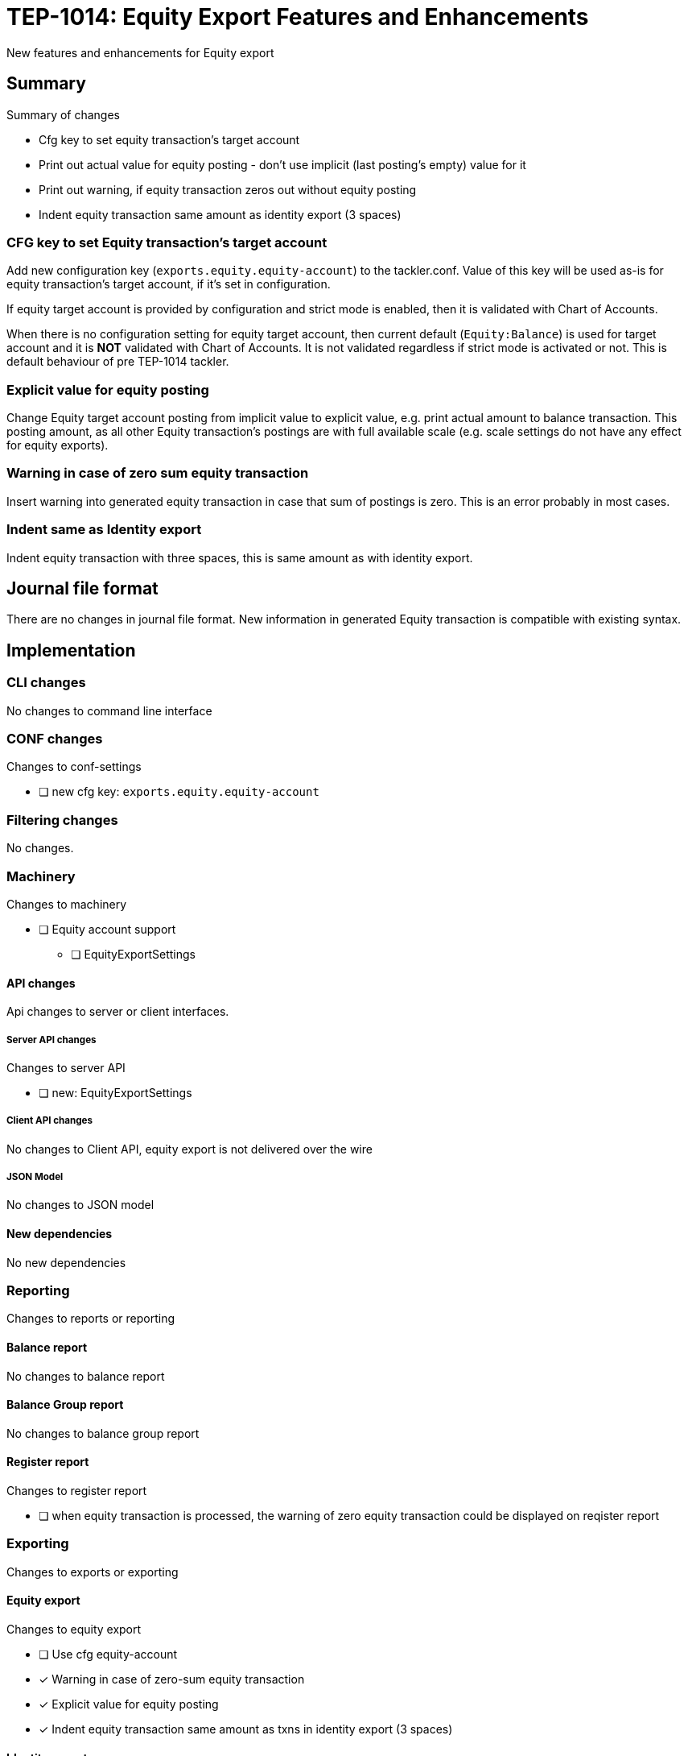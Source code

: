 = TEP-1014: Equity Export Features and Enhancements

New features and enhancements for Equity export


== Summary

Summary of changes

* Cfg key to set equity transaction's target account
* Print out actual value for equity posting - don't use implicit (last posting's empty) value for it
* Print out warning, if equity transaction zeros out without equity posting
* Indent equity transaction same amount as identity export (3 spaces)


=== CFG key to set Equity transaction's target account

Add new configuration key (`exports.equity.equity-account`) to the tackler.conf. Value of this key will be used as-is for equity transaction's target account, if it's set in configuration.

If equity target account is provided by configuration and strict mode is enabled, then it is validated with Chart of Accounts.

When there is no configuration setting for equity target account, then current default (`Equity:Balance`) is used for target account and it is *NOT* validated with Chart of Accounts. It is not validated regardless if strict mode is activated or not. This is default behaviour of pre TEP-1014 tackler.


=== Explicit value for equity posting

Change Equity target account posting from implicit value to explicit value, e.g. print actual amount to balance transaction. This posting amount, as all other Equity transaction's postings are with full available scale (e.g. scale settings do not have any effect for equity exports).


=== Warning in case of zero sum equity transaction

Insert warning into generated equity transaction in case that sum of postings is zero. This is an error probably in most cases.


=== Indent same as Identity export

Indent equity transaction with three spaces, this is same amount as with identity export.


== Journal file format

There are no changes in journal file format. New information in generated Equity transaction is compatible with existing syntax.


== Implementation

=== CLI changes

No changes to command line interface


=== CONF changes

Changes to conf-settings

* [ ] new cfg key: `exports.equity.equity-account`


=== Filtering changes

No changes.

=== Machinery

Changes to machinery

* [ ] Equity account support
** [ ] EquityExportSettings


==== API changes

Api changes to server or client interfaces.


===== Server API changes

Changes to server API

* [ ] new: EquityExportSettings


===== Client API changes

No changes to Client API, equity export is not delivered over the wire

===== JSON Model

No changes to JSON model


==== New dependencies

No new dependencies


=== Reporting

Changes to reports or reporting

==== Balance report

No changes to balance report


==== Balance Group report

No changes to balance group report


==== Register report

Changes to register report

* [ ] when equity transaction is processed, the warning of zero equity transaction could be displayed on reqister report


=== Exporting

Changes to exports or exporting

==== Equity export

Changes to equity export

* [ ] Use cfg equity-account
* [x] Warning in case of zero-sum equity transaction
* [x] Explicit value for equity posting
* [x] Indent equity transaction same amount as txns in identity export (3 spaces)


==== Identity export

No changes to identity export


=== Documentation

* [ ] xref:./readme.adoc[]: Update TEP index
* [ ] link:../../CHANGELOG[]: add new item
* [x] Does it warrant own T3DB file?
** [x] update xref:../../tests/tests.adoc[]
** [x] update xref:../../tests/check-tests.sh[]
** [x] Add new T3DB file xref:../../tests/tests-XXXX.yml[]
* [ ] User docs
** [ ] tackler.conf
*** [ ] `exports.equity.equity-account`
** [ ] examples
* [ ] Developer docs
** [ ] API changes
*** [ ] Server API changes


=== Future plans and Postponed (PP) features

Implement configuration mechanism or cli options for all reports and Equity export.


==== Postponed (PP) features

Anything which wasn't implemented?


=== Tests

Normal, ok-case tests to validate functionality:

* [ ] Zero sum equity transaction
* [ ] Equity transaction with value, no commodity
* [ ] Equity transaction with value and commodity
* [ ] Equity transaction with Big and small values

* [ ] Check validity of Equity target account
** [ ] Invalid Equity account, non-strict
*** [ ] Equity export is selected
*** [ ] Equity export is not selected
** [ ] Equity account is not set in cfg, strict mode activated and the account is not in CoA

* [ ] equity export as input
** [ ] plain equity transaction
** [ ] eq txn with warning
** [ ] eq txn with commodity


==== Errors

Various error cases:

* [ ] err: Invalid Equity account, strict
** [ ] err: Equity export is selected
** [ ] err: Equity export is not selected


==== Perf

No performance related changes.


==== Feature and Test case tracking

Feature-id::

* name: Equity Enhancements
* uuid: e5434121-1112-4379-8729-3504912f56a8


link:../../tests/tests-1014.yml[TEP-1014 T3DB]


==== Metadata template for test coverage tracking

....
features:
  - feature:
      id: uuid
      subject: "todo: one-line description of main feature"

  - feature:
      id: uuid
      parent: uuid-of-parent
      subject: "todo: one-line description of sub feature"
      tests:
        errors:
          - error:
              id: uuid
              name: "todo: name of test class/method or test description file"
              desc: "todo: description"
        operations:
          - test:
              id: uuid
              name: "todo: name of test class/method or test description file"
              descriptions:
                - desc: "todo: description"
              references:
                - ref: balance
                - ref: balance-group
                - ref: register
                - ref: identity
                - ref: equity
....


'''
Tackler is distributed on an *"AS IS" BASIS, WITHOUT WARRANTIES OR CONDITIONS OF ANY KIND*, either express or implied.
See the link:../../LICENSE[License] for the specific language governing permissions and limitations under
the link:../../LICENSE[License].

